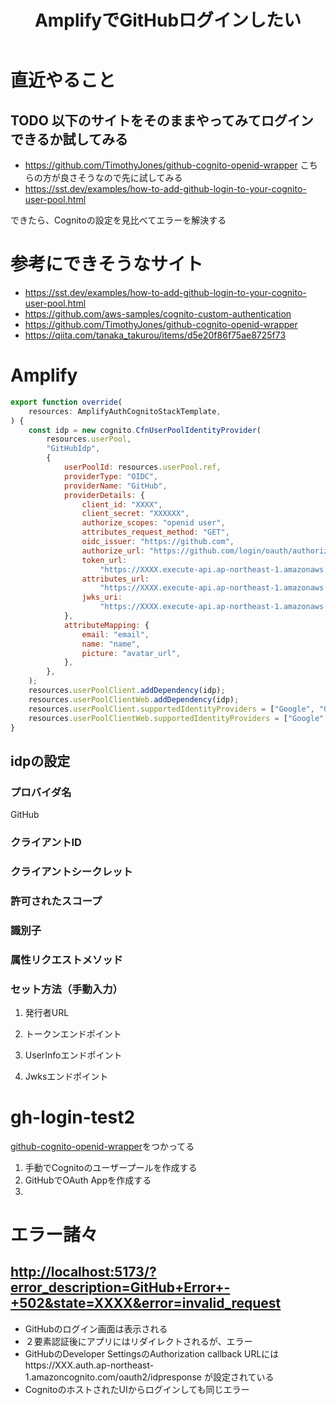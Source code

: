 :PROPERTIES:
:ID:       417BE9B2-1F8D-4D4F-917F-E8706EC593CF
:END:
#+title: AmplifyでGitHubログインしたい
#+filetags: :Amplify:AWS:
* 直近やること
** TODO 以下のサイトをそのままやってみてログインできるか試してみる
- https://github.com/TimothyJones/github-cognito-openid-wrapper
  こちらの方が良さそうなので先に試してみる
- https://sst.dev/examples/how-to-add-github-login-to-your-cognito-user-pool.html
できたら、Cognitoの設定を見比べてエラーを解決する

* 参考にできそうなサイト
- https://sst.dev/examples/how-to-add-github-login-to-your-cognito-user-pool.html
- https://github.com/aws-samples/cognito-custom-authentication
- https://github.com/TimothyJones/github-cognito-openid-wrapper
- https://qiita.com/tanaka_takurou/items/d5e20f86f75ae8725f73

* Amplify
#+begin_src js
  export function override(
      resources: AmplifyAuthCognitoStackTemplate,
  ) {
	  const idp = new cognito.CfnUserPoolIdentityProvider(
		  resources.userPool,
		  "GitHubIdp",
		  {
			  userPoolId: resources.userPool.ref,
			  providerType: "OIDC",
			  providerName: "GitHub",
			  providerDetails: {
				  client_id: "XXXX",
				  client_secret: "XXXXXX",
				  authorize_scopes: "openid user",
				  attributes_request_method: "GET",
				  oidc_issuer: "https://github.com",
				  authorize_url: "https://github.com/login/oauth/authorize",
				  token_url:
					  "https://XXXX.execute-api.ap-northeast-1.amazonaws.com/Prod/token",
				  attributes_url:
					  "https://XXXX.execute-api.ap-northeast-1.amazonaws.com/Prod/user",
				  jwks_uri:
					  "https://XXXX.execute-api.ap-northeast-1.amazonaws.com/Prod/token",
			  },
			  attributeMapping: {
				  email: "email",
				  name: "name",
				  picture: "avatar_url",
			  },
		  },
	  );
	  resources.userPoolClient.addDependency(idp);
	  resources.userPoolClientWeb.addDependency(idp);
	  resources.userPoolClient.supportedIdentityProviders = ["Google", "GitHub"];
	  resources.userPoolClientWeb.supportedIdentityProviders = ["Google", "GitHub"];
  }

#+end_src
** idpの設定
*** プロバイダ名
GitHub
*** クライアントID

*** クライアントシークレット

*** 許可されたスコープ

*** 識別子

*** 属性リクエストメソッド

*** セット方法（手動入力）

**** 発行者URL

**** トークンエンドポイント

**** UserInfoエンドポイント

**** Jwksエンドポイント

* gh-login-test2
[[https://github.com/TimothyJones/github-cognito-openid-wrapper][github-cognito-openid-wrapper]]をつかってる
1. 手動でCognitoのユーザープールを作成する
2. GitHubでOAuth Appを作成する
3. 
* エラー諸々
** http://localhost:5173/?error_description=GitHub+Error+-+502&state=XXXX&error=invalid_request
- GitHubのログイン画面は表示される
- ２要素認証後にアプリにはリダイレクトされるが、エラー
- GitHubのDeveloper SettingsのAuthorization callback URLにはhttps://XXX.auth.ap-northeast-1.amazoncognito.com/oauth2/idpresponse が設定されている
- CognitoのホストされたUIからログインしても同じエラー


